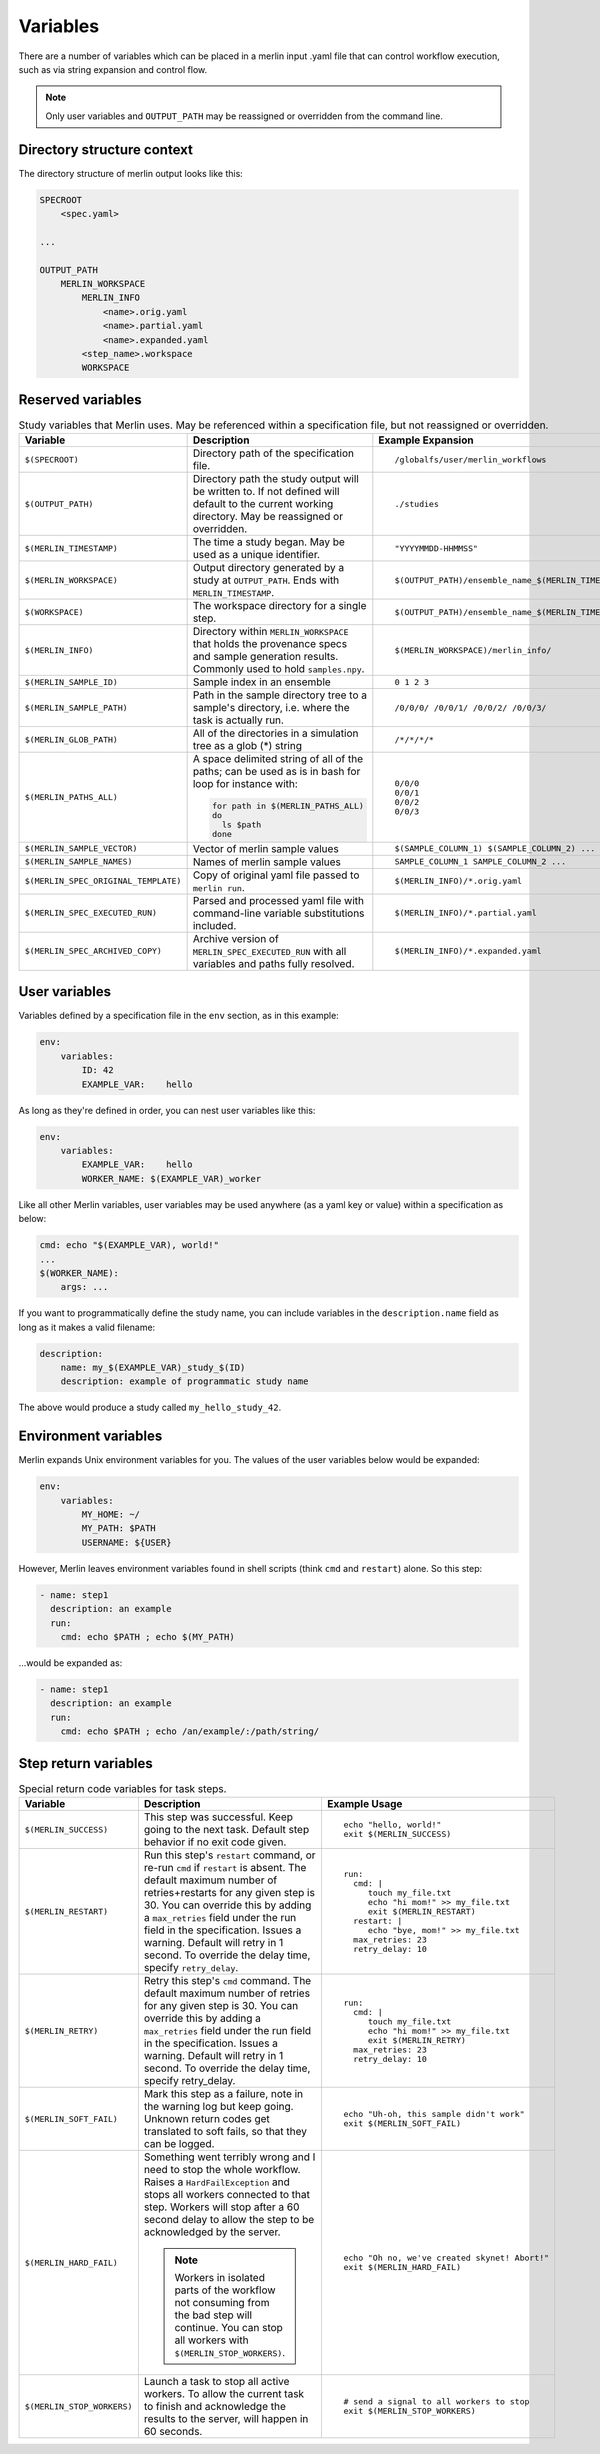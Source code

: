 Variables
=========

There are a number of variables which can be placed in a merlin input .yaml
file that can control workflow execution, such as via string expansion and
control flow.

.. note:: Only user variables and ``OUTPUT_PATH`` may be reassigned or overridden from the command line.

Directory structure context
---------------------------
The directory structure of merlin output looks like this:

.. code::

    SPECROOT
        <spec.yaml>

    ...

    OUTPUT_PATH
        MERLIN_WORKSPACE
            MERLIN_INFO
                <name>.orig.yaml
                <name>.partial.yaml
                <name>.expanded.yaml
            <step_name>.workspace
            WORKSPACE


Reserved variables
------------------
.. list-table:: Study variables that Merlin uses. May be referenced within a specification file, but not reassigned or overridden.
   :widths: 25 50 25
   :header-rows: 1
    
   * - Variable
     - Description
     - Example Expansion
 
   * - ``$(SPECROOT)``
     -  Directory path of the specification file.
     -
        ::
 
            /globalfs/user/merlin_workflows
 
   * - ``$(OUTPUT_PATH)``
     - Directory path the study output will be written to. If not defined
       will default to the current working directory. May be reassigned or
       overridden.
     - 
        ::

            ./studies
 
   * - ``$(MERLIN_TIMESTAMP)``
     - The time a study began. May be used as a unique identifier.
     - 
        ::

            "YYYYMMDD-HHMMSS"
 
   * - ``$(MERLIN_WORKSPACE)``
     - Output directory generated by a study at ``OUTPUT_PATH``. Ends with
       ``MERLIN_TIMESTAMP``.
     - 
        ::
 
            $(OUTPUT_PATH)/ensemble_name_$(MERLIN_TIMESTAMP)
 
   * - ``$(WORKSPACE)``
     - The workspace directory for a single step.
     - 
        ::

            $(OUTPUT_PATH)/ensemble_name_$(MERLIN_TIMESTAMP)/step_name/``
 
   * - ``$(MERLIN_INFO)``
     - Directory within ``MERLIN_WORKSPACE`` that holds the provenance specs and sample generation results.
       Commonly used to hold ``samples.npy``.
     - 
        ::

            $(MERLIN_WORKSPACE)/merlin_info/
 
   * - ``$(MERLIN_SAMPLE_ID)``
     - Sample index in an ensemble
     - 
        ::

            0 1 2 3
 
   * - ``$(MERLIN_SAMPLE_PATH)``
     - Path in the sample directory tree to a sample's directory, i.e. where the
       task is actually run.
     - 
        ::
        
            /0/0/0/ /0/0/1/ /0/0/2/ /0/0/3/
 
   * - ``$(MERLIN_GLOB_PATH)``
     - All of the directories in a simulation tree as a glob (*) string
     - 
        ::

            /*/*/*/*
 
   * - ``$(MERLIN_PATHS_ALL)``
     - A space delimited string of all of the paths;
       can be used as is in bash for loop for instance with:
 
       .. code-block:: bash
 
          for path in $(MERLIN_PATHS_ALL)
          do
            ls $path
          done
     - 
        ::

            0/0/0 
            0/0/1 
            0/0/2 
            0/0/3
 
   * - ``$(MERLIN_SAMPLE_VECTOR)``
     - Vector of merlin sample values
     - 
        ::

            $(SAMPLE_COLUMN_1) $(SAMPLE_COLUMN_2) ...
 
   * - ``$(MERLIN_SAMPLE_NAMES)``
     - Names of merlin sample values
     - 
        ::

            SAMPLE_COLUMN_1 SAMPLE_COLUMN_2 ...
 
   * - ``$(MERLIN_SPEC_ORIGINAL_TEMPLATE)``
     - Copy of original yaml file passed to ``merlin run``.
     - 
        ::

            $(MERLIN_INFO)/*.orig.yaml
 
   * - ``$(MERLIN_SPEC_EXECUTED_RUN)``
     - Parsed and processed yaml file with command-line variable substitutions included.
     - 
        ::

            $(MERLIN_INFO)/*.partial.yaml
 
   * - ``$(MERLIN_SPEC_ARCHIVED_COPY)``
     - Archive version of ``MERLIN_SPEC_EXECUTED_RUN`` with all variables and paths fully resolved.
     - 
        ::

            $(MERLIN_INFO)/*.expanded.yaml


User variables
-------------------
Variables defined by a specification file in the ``env`` section, as in this example:

.. code-block:: yaml

    env:
        variables:
            ID: 42
            EXAMPLE_VAR:    hello

As long as they're defined in order, you can nest user variables like this:

.. code-block:: yaml

    env:
        variables:
            EXAMPLE_VAR:    hello
            WORKER_NAME: $(EXAMPLE_VAR)_worker

Like all other Merlin variables, user variables may be used anywhere (as a yaml key or value) within a specification as below:

.. code-block:: yaml

    cmd: echo "$(EXAMPLE_VAR), world!"
    ...
    $(WORKER_NAME):
        args: ...

If you want to programmatically define the study name, you can include variables
in the ``description.name`` field as long as it makes a valid filename:

.. code-block:: yaml

    description:
        name: my_$(EXAMPLE_VAR)_study_$(ID)
        description: example of programmatic study name

The above would produce a study called ``my_hello_study_42``.

Environment variables
---------------------
Merlin expands Unix environment variables for you. The values of the user variables below would be expanded:

.. code-block:: yaml

    env:
        variables:
            MY_HOME: ~/
            MY_PATH: $PATH
            USERNAME: ${USER}

However, Merlin leaves environment variables found in shell scripts (think ``cmd`` and ``restart``) alone.
So this step:

.. code-block:: yaml

    - name: step1
      description: an example
      run:
        cmd: echo $PATH ; echo $(MY_PATH)

...would be expanded as:

.. code-block:: yaml

    - name: step1
      description: an example
      run:
        cmd: echo $PATH ; echo /an/example/:/path/string/

Step return variables
-----------------------------------
.. list-table:: Special return code variables for task steps.
   :widths: 25 50 25
   :header-rows: 1

   * - Variable
     - Description
     - Example Usage
   * - ``$(MERLIN_SUCCESS)``
     - This step was successful. Keep going to the next task. Default step
       behavior if no exit code given.
     -
       ::

           echo "hello, world!"
           exit $(MERLIN_SUCCESS)

   * - ``$(MERLIN_RESTART)``
     - Run this step's ``restart`` command, or re-run ``cmd`` if ``restart``
       is absent. The default maximum number of retries+restarts for any given step
       is 30. You can override this by adding a ``max_retries`` field under the run
       field in the specification. Issues a warning. Default will retry in 1 second.
       To override the delay time, specify ``retry_delay``.
     -
       ::

          run:
            cmd: |
               touch my_file.txt
               echo "hi mom!" >> my_file.txt
               exit $(MERLIN_RESTART)
            restart: |
               echo "bye, mom!" >> my_file.txt
            max_retries: 23
            retry_delay: 10

   * - ``$(MERLIN_RETRY)``
     - Retry this step's ``cmd`` command. The default maximum number of retries for any given step
       is 30. You can override this by adding a ``max_retries`` field under the run
       field in the specification. Issues a warning. Default will retry in 1 second. To override
       the delay time, specify retry_delay.
     - ::

          run:
            cmd: |
               touch my_file.txt
               echo "hi mom!" >> my_file.txt
               exit $(MERLIN_RETRY)
            max_retries: 23
            retry_delay: 10

   * - ``$(MERLIN_SOFT_FAIL)``
     - Mark this step as a failure, note in the warning log but keep going.
       Unknown return codes get translated to soft fails, so that they can
       be logged.
     -
       ::

           echo "Uh-oh, this sample didn't work"
           exit $(MERLIN_SOFT_FAIL)

   * - ``$(MERLIN_HARD_FAIL)``
     - Something went terribly wrong and I need to stop the whole workflow.
       Raises a ``HardFailException`` and stops all workers connected to that
       step. Workers will stop after a 60 second delay to allow the step to
       be acknowledged by the server.

       .. note::
          Workers in isolated parts of the
          workflow not consuming from the bad step will continue. You can stop
          all workers with ``$(MERLIN_STOP_WORKERS)``.

     -
       ::

           echo "Oh no, we've created skynet! Abort!"
           exit $(MERLIN_HARD_FAIL)

   * - ``$(MERLIN_STOP_WORKERS)``
     - Launch a task to stop all active workers. To allow the current task to
       finish and acknowledge the results to the server, will happen in 60
       seconds.
     -
       ::

          # send a signal to all workers to stop
          exit $(MERLIN_STOP_WORKERS)
